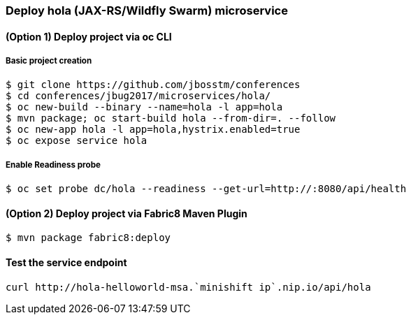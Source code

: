 // JBoss, Home of Professional Open Source
// Copyright 2016, Red Hat, Inc. and/or its affiliates, and individual
// contributors by the @authors tag. See the copyright.txt in the
// distribution for a full listing of individual contributors.
//
// Licensed under the Apache License, Version 2.0 (the "License");
// you may not use this file except in compliance with the License.
// You may obtain a copy of the License at
// http://www.apache.org/licenses/LICENSE-2.0
// Unless required by applicable law or agreed to in writing, software
// distributed under the License is distributed on an "AS IS" BASIS,
// WITHOUT WARRANTIES OR CONDITIONS OF ANY KIND, either express or implied.
// See the License for the specific language governing permissions and
// limitations under the License.

### Deploy hola (JAX-RS/Wildfly Swarm) microservice

#### (Option 1) Deploy project via oc CLI

##### Basic project creation

----
$ git clone https://github.com/jbosstm/conferences
$ cd conferences/jbug2017/microservices/hola/
$ oc new-build --binary --name=hola -l app=hola
$ mvn package; oc start-build hola --from-dir=. --follow
$ oc new-app hola -l app=hola,hystrix.enabled=true
$ oc expose service hola
----

##### Enable Readiness probe

----
$ oc set probe dc/hola --readiness --get-url=http://:8080/api/health
----

#### (Option 2) Deploy project via Fabric8 Maven Plugin

----
$ mvn package fabric8:deploy
----

#### Test the service endpoint

----
curl http://hola-helloworld-msa.`minishift ip`.nip.io/api/hola
----

